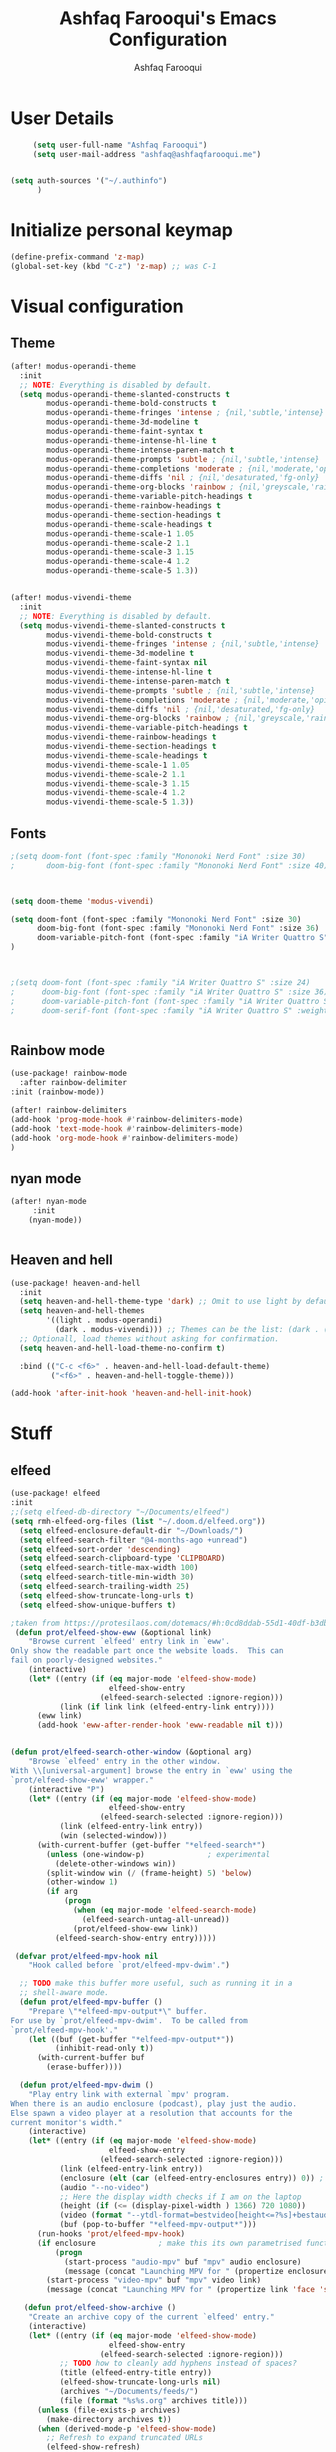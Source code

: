 # -*- mode: org; coding: utf-8; -*-
#+TITLE: Ashfaq Farooqui's Emacs Configuration
#+AUTHOR: Ashfaq Farooqui
#+EMAIL: ashfaq@ashfaqfarooqui.me
#+OPTIONS: toc:3 num:nil
#+startup: overview



* User Details
#+begin_src emacs-lisp
     (setq user-full-name "Ashfaq Farooqui")
     (setq user-mail-address "ashfaq@ashfaqfarooqui.me")


(setq auth-sources '("~/.authinfo")
      )

#+end_src
* Initialize personal keymap
#+begin_src emacs-lisp
(define-prefix-command 'z-map)
(global-set-key (kbd "C-z") 'z-map) ;; was C-1

#+end_src
#+RESULTS:
: org-mode
* Visual  configuration
** Theme
#+BEGIN_SRC emacs-lisp
(after! modus-operandi-theme
  :init
  ;; NOTE: Everything is disabled by default.
  (setq modus-operandi-theme-slanted-constructs t
        modus-operandi-theme-bold-constructs t
        modus-operandi-theme-fringes 'intense ; {nil,'subtle,'intense}
        modus-operandi-theme-3d-modeline t
        modus-operandi-theme-faint-syntax t
        modus-operandi-theme-intense-hl-line t
        modus-operandi-theme-intense-paren-match t
        modus-operandi-theme-prompts 'subtle ; {nil,'subtle,'intense}
        modus-operandi-theme-completions 'moderate ; {nil,'moderate,'opinionated}
        modus-operandi-theme-diffs 'nil ; {nil,'desaturated,'fg-only}
        modus-operandi-theme-org-blocks 'rainbow ; {nil,'greyscale,'rainbow}
        modus-operandi-theme-variable-pitch-headings t
        modus-operandi-theme-rainbow-headings t
        modus-operandi-theme-section-headings t
        modus-operandi-theme-scale-headings t
        modus-operandi-theme-scale-1 1.05
        modus-operandi-theme-scale-2 1.1
        modus-operandi-theme-scale-3 1.15
        modus-operandi-theme-scale-4 1.2
        modus-operandi-theme-scale-5 1.3))


(after! modus-vivendi-theme
  :init
  ;; NOTE: Everything is disabled by default.
  (setq modus-vivendi-theme-slanted-constructs t
        modus-vivendi-theme-bold-constructs t
        modus-vivendi-theme-fringes 'intense ; {nil,'subtle,'intense}
        modus-vivendi-theme-3d-modeline t
        modus-vivendi-theme-faint-syntax nil
        modus-vivendi-theme-intense-hl-line t
        modus-vivendi-theme-intense-paren-match t
        modus-vivendi-theme-prompts 'subtle ; {nil,'subtle,'intense}
        modus-vivendi-theme-completions 'moderate ; {nil,'moderate,'opinionated}
        modus-vivendi-theme-diffs 'nil ; {nil,'desaturated,'fg-only}
        modus-vivendi-theme-org-blocks 'rainbow ; {nil,'greyscale,'rainbow}
        modus-vivendi-theme-variable-pitch-headings t
        modus-vivendi-theme-rainbow-headings t
        modus-vivendi-theme-section-headings t
        modus-vivendi-theme-scale-headings t
        modus-vivendi-theme-scale-1 1.05
        modus-vivendi-theme-scale-2 1.1
        modus-vivendi-theme-scale-3 1.15
        modus-vivendi-theme-scale-4 1.2
        modus-vivendi-theme-scale-5 1.3))

#+END_SRC

#+RESULTS:
: 1.3

** Fonts
#+BEGIN_SRC emacs-lisp
;(setq doom-font (font-spec :family "Mononoki Nerd Font" :size 30)
;       doom-big-font (font-spec :family "Mononoki Nerd Font" :size 40))



(setq doom-theme 'modus-vivendi)

(setq doom-font (font-spec :family "Mononoki Nerd Font" :size 30)
      doom-big-font (font-spec :family "Mononoki Nerd Font" :size 36)
      doom-variable-pitch-font (font-spec :family "iA Writer Quattro S" :size 24)
)



;(setq doom-font (font-spec :family "iA Writer Quattro S" :size 24)
;      doom-big-font (font-spec :family "iA Writer Quattro S" :size 36)
;      doom-variable-pitch-font (font-spec :family "iA Writer Quattro S" :size 24)
;      doom-serif-font (font-spec :family "iA Writer Quattro S" :weight 'light))


#+END_SRC

#+RESULTS:
: #<font-spec nil nil iA\ Writer\ Quattro\ S nil nil nil nil nil 24 nil nil nil nil>
** Rainbow mode
#+BEGIN_SRC emacs-lisp
(use-package! rainbow-mode
  :after rainbow-delimiter
:init (rainbow-mode))

(after! rainbow-delimiters
(add-hook 'prog-mode-hook #'rainbow-delimiters-mode)
(add-hook 'text-mode-hook #'rainbow-delimiters-mode)
(add-hook 'org-mode-hook #'rainbow-delimiters-mode)
)

#+END_SRC

** nyan mode
#+BEGIN_SRC emacs-lisp
    (after! nyan-mode
         :init
        (nyan-mode))


#+END_SRC
** Heaven and hell

#+begin_src emacs-lisp
(use-package! heaven-and-hell
  :init
  (setq heaven-and-hell-theme-type 'dark) ;; Omit to use light by default
  (setq heaven-and-hell-themes
        '((light . modus-operandi)
          (dark . modus-vivendi))) ;; Themes can be the list: (dark . (tsdh-dark wombat))
  ;; Optionall, load themes without asking for confirmation.
  (setq heaven-and-hell-load-theme-no-confirm t)

  :bind (("C-c <f6>" . heaven-and-hell-load-default-theme)
         ("<f6>" . heaven-and-hell-toggle-theme)))

(add-hook 'after-init-hook 'heaven-and-hell-init-hook)
#+end_src

#+RESULTS:
: heaven-and-hell-toggle-theme
* Stuff
** elfeed

#+BEGIN_SRC emacs-lisp
(use-package! elfeed
:init
;;(setq elfeed-db-directory "~/Documents/elfeed")
(setq rmh-elfeed-org-files (list "~/.doom.d/elfeed.org"))
  (setq elfeed-enclosure-default-dir "~/Downloads/")
  (setq elfeed-search-filter "@4-months-ago +unread")
  (setq elfeed-sort-order 'descending)
  (setq elfeed-search-clipboard-type 'CLIPBOARD)
  (setq elfeed-search-title-max-width 100)
  (setq elfeed-search-title-min-width 30)
  (setq elfeed-search-trailing-width 25)
  (setq elfeed-show-truncate-long-urls t)
  (setq elfeed-show-unique-buffers t)

;taken from https://protesilaos.com/dotemacs/#h:0cd8ddab-55d1-40df-b3db-1234850792ba
 (defun prot/elfeed-show-eww (&optional link)
    "Browse current `elfeed' entry link in `eww'.
Only show the readable part once the website loads.  This can
fail on poorly-designed websites."
    (interactive)
    (let* ((entry (if (eq major-mode 'elfeed-show-mode)
                      elfeed-show-entry
                    (elfeed-search-selected :ignore-region)))
           (link (if link link (elfeed-entry-link entry))))
      (eww link)
      (add-hook 'eww-after-render-hook 'eww-readable nil t)))


(defun prot/elfeed-search-other-window (&optional arg)
    "Browse `elfeed' entry in the other window.
With \\[universal-argument] browse the entry in `eww' using the
`prot/elfeed-show-eww' wrapper."
    (interactive "P")
    (let* ((entry (if (eq major-mode 'elfeed-show-mode)
                      elfeed-show-entry
                    (elfeed-search-selected :ignore-region)))
           (link (elfeed-entry-link entry))
           (win (selected-window)))
      (with-current-buffer (get-buffer "*elfeed-search*")
        (unless (one-window-p)              ; experimental
          (delete-other-windows win))
        (split-window win (/ (frame-height) 5) 'below)
        (other-window 1)
        (if arg
            (progn
              (when (eq major-mode 'elfeed-search-mode)
                (elfeed-search-untag-all-unread))
              (prot/elfeed-show-eww link))
          (elfeed-search-show-entry entry)))))

 (defvar prot/elfeed-mpv-hook nil
    "Hook called before `prot/elfeed-mpv-dwim'.")

  ;; TODO make this buffer more useful, such as running it in a
  ;; shell-aware mode.
  (defun prot/elfeed-mpv-buffer ()
    "Prepare \"*elfeed-mpv-output*\" buffer.
For use by `prot/elfeed-mpv-dwim'.  To be called from
`prot/elfeed-mpv-hook'."
    (let ((buf (get-buffer "*elfeed-mpv-output*"))
          (inhibit-read-only t))
      (with-current-buffer buf
        (erase-buffer))))

  (defun prot/elfeed-mpv-dwim ()
    "Play entry link with external `mpv' program.
When there is an audio enclosure (podcast), play just the audio.
Else spawn a video player at a resolution that accounts for the
current monitor's width."
    (interactive)
    (let* ((entry (if (eq major-mode 'elfeed-show-mode)
                      elfeed-show-entry
                    (elfeed-search-selected :ignore-region)))
           (link (elfeed-entry-link entry))
           (enclosure (elt (car (elfeed-entry-enclosures entry)) 0)) ; fragile?
           (audio "--no-video")
           ;; Here the display width checks if I am on the laptop
           (height (if (<= (display-pixel-width ) 1366) 720 1080))
           (video (format "--ytdl-format=bestvideo[height<=?%s]+bestaudio/best" height))
           (buf (pop-to-buffer "*elfeed-mpv-output*")))
      (run-hooks 'prot/elfeed-mpv-hook)
      (if enclosure              ; make this its own parametrised function
          (progn
            (start-process "audio-mpv" buf "mpv" audio enclosure)
            (message (concat "Launching MPV for " (propertize enclosure 'face 'success))))
        (start-process "video-mpv" buf "mpv" video link)
        (message (concat "Launching MPV for " (propertize link 'face 'success))))))

   (defun prot/elfeed-show-archive ()
    "Create an archive copy of the current `elfeed' entry."
    (interactive)
    (let* ((entry (if (eq major-mode 'elfeed-show-mode)
                      elfeed-show-entry
                    (elfeed-search-selected :ignore-region)))
           ;; TODO how to cleanly add hyphens instead of spaces?
           (title (elfeed-entry-title entry))
           (elfeed-show-truncate-long-urls nil)
           (archives "~/Documents/feeds/")
           (file (format "%s%s.org" archives title)))
      (unless (file-exists-p archives)
        (make-directory archives t))
      (when (derived-mode-p 'elfeed-show-mode)
        ;; Refresh to expand truncated URLs
        (elfeed-show-refresh)
        (write-file file t)
        (message "Saved buffer at %s" file))))

   (add-hook 'prot/elfeed-mpv-hook #'prot/elfeed-mpv-buffer)

(map! :map elfeed-search-mode-map
"e" #'prot/elfeed-show-eww
"o" #'prot/elfeed-search-other-window
"v" #'prot/elfeed-mpv-dwim
:map elfeed-show-mode-map
"e" #'prot/elfeed-show-eww
"v" #'prot/elfeed-mpv-dwim
"a" #'prot/elfeed-show-archive
)


)

#+END_SRC
*** TODO Elfeed video and podcasts
** Ibuffer
#+BEGIN_SRC emacs-lisp
  (after! ibuffer
    (progn (setq ibuffer-saved-filter-groups
                 (quote (("default"
                          ("dired" (mode . dired-mode))
                          ("org" (name . "^.*org$"))
                          ("web" (or (mode . web-mode) (mode . js2-mode)))
                          ("shell" (or (mode . eshell-mode) (mode . shell-mode)))
                          ("latex" (or (mode . latex-mode)
                                       (name . "^.*tex$")
                                       (filename . "ShareLaTeX") ))
                          ("mu4e" (or
                                   (mode . mu4e-compose-mode)
                                   (name . "\*mu4e\*")
                                   ))
                          ("programming" (or
                                          (mode . python-mode)
                                          (mode . c++-mode)
                                          (mode . scala-mode)
                                          (mode . haskell-mode)))
                          ("Magit" (name . "\\*magit\\*"))
                          ("emacs-config" (or (filename . ".doom.d")
                                              (filename . "emacs-config")))

                          ("emacs" (or
                                    (name . "^\\*scratch\\*$")
                                    (name . "^\\*Messages\\*$")))
                          ))))
           (add-hook 'ibuffer-mode-hook
                     (lambda ()
                       (ibuffer-auto-mode 1)
                       (ibuffer-switch-to-saved-filter-groups "default"))))
    (setq ibuffer-show-empty-filter-groups nil)

    )
    (defalias 'list-buffers 'ibuffer-other-window)

#+END_SRC

#+RESULTS:
: list-buffers


*** hydra ibuf
#+BEGIN_SRC emacs-lisp
  (defhydra hydra-ibuffer-main (:color pink :hint nil)
    "
   ^Navigation^ | ^Mark^        | ^Actions^        | ^View^
  -^----------^-+-^----^--------+-^-------^--------+-^----^-------
    _k_:    ʌ   | _m_: mark     | _D_: delete      | _g_: refresh
   _RET_: visit | _u_: unmark   | _S_: save        | _s_: sort
    _j_:    v   | _*_: specific | _a_: all actions | _/_: filter
  -^----------^-+-^----^--------+-^-------^--------+-^----^-------
  "
    ("j" ibuffer-forward-line)
    ("RET" ibuffer-visit-buffer :color blue)
    ("k" ibuffer-backward-line)

    ("m" ibuffer-mark-forward)
    ("u" ibuffer-unmark-forward)
    ("*" hydra-ibuffer-mark/body :color blue)

    ("D" ibuffer-do-delete)
    ("S" ibuffer-do-save)
    ("a" hydra-ibuffer-action/body :color blue)

    ("g" ibuffer-update)
    ("s" hydra-ibuffer-sort/body :color blue)
    ("/" hydra-ibuffer-filter/body :color blue)

    ("o" ibuffer-visit-buffer-other-window "other window" :color blue)
    ("q" quit-window "quit ibuffer" :color blue)
    ("." nil "toggle hydra" :color blue))

  (defhydra hydra-ibuffer-mark (:color teal :columns 5
                                :after-exit (hydra-ibuffer-main/body))
    "Mark"
    ("*" ibuffer-unmark-all "unmark all")
    ("M" ibuffer-mark-by-mode "mode")
    ("m" ibuffer-mark-modified-buffers "modified")
    ("u" ibuffer-mark-unsaved-buffers "unsaved")
    ("s" ibuffer-mark-special-buffers "special")
    ("r" ibuffer-mark-read-only-buffers "read-only")
    ("/" ibuffer-mark-dired-buffers "dired")
    ("e" ibuffer-mark-dissociated-buffers "dissociated")
    ("h" ibuffer-mark-help-buffers "help")
    ("z" ibuffer-mark-compressed-file-buffers "compressed")
    ("b" hydra-ibuffer-main/body "back" :color blue))

  (defhydra hydra-ibuffer-action (:color teal :columns 4
                                  :after-exit
                                  (if (eq major-mode 'ibuffer-mode)
                                      (hydra-ibuffer-main/body)))
    "Action"
    ("A" ibuffer-do-view "view")
    ("E" ibuffer-do-eval "eval")
    ("F" ibuffer-do-shell-command-file "shell-command-file")
    ("I" ibuffer-do-query-replace-regexp "query-replace-regexp")
    ("H" ibuffer-do-view-other-frame "view-other-frame")
    ("N" ibuffer-do-shell-command-pipe-replace "shell-cmd-pipe-replace")
    ("M" ibuffer-do-toggle-modified "toggle-modified")
    ("O" ibuffer-do-occur "occur")
    ("P" ibuffer-do-print "print")
    ("Q" ibuffer-do-query-replace "query-replace")
    ("R" ibuffer-do-rename-uniquely "rename-uniquely")
    ("T" ibuffer-do-toggle-read-only "toggle-read-only")
    ("U" ibuffer-do-replace-regexp "replace-regexp")
    ("V" ibuffer-do-revert "revert")
    ("W" ibuffer-do-view-and-eval "view-and-eval")
    ("X" ibuffer-do-shell-command-pipe "shell-command-pipe")
    ("b" nil "back"))

  (defhydra hydra-ibuffer-sort (:color amaranth :columns 3)
    "Sort"
    ("i" ibuffer-invert-sorting "invert")
    ("a" ibuffer-do-sort-by-alphabetic "alphabetic")
    ("v" ibuffer-do-sort-by-recency "recently used")
    ("s" ibuffer-do-sort-by-size "size")
    ("f" ibuffer-do-sort-by-filename/process "filename")
    ("m" ibuffer-do-sort-by-major-mode "mode")
    ("b" hydra-ibuffer-main/body "back" :color blue))

  (defhydra hydra-ibuffer-filter (:color amaranth :columns 4)
    "Filter"
    ("m" ibuffer-filter-by-used-mode "mode")
    ("M" ibuffer-filter-by-derived-mode "derived mode")
    ("n" ibuffer-filter-by-name "name")
    ("c" ibuffer-filter-by-content "content")
    ("e" ibuffer-filter-by-predicate "predicate")
    ("f" ibuffer-filter-by-filename "filename")
    (">" ibuffer-filter-by-size-gt "size")
    ("<" ibuffer-filter-by-size-lt "size")
    ("/" ibuffer-filter-disable "disable")
    ("b" hydra-ibuffer-main/body "back" :color blue))


  (define-key ibuffer-mode-map "." 'hydra-ibuffer-main/body)
(add-hook 'ibuffer-hook #'hydra-ibuffer-main/body)
#+END_SRC

** Supersave
#+begin_src emacs-lisp
(after! super-save
(super-save-mode +1))
(setq super-save-exclude '(".gpg"))
(setq super-save-auto-save-when-idle t)
#+END_SRC
** Swiper, avy, counsel
Look at what we need from here. its mainly the key bindings I require for swiper and avy.
#+BEGIN_SRC emacs-lisp


(setq counsel-grep-base-command
      "rg -i -M 120 --no-heading --line-number --color never %s %s")

;  (setq avy-timeout-seconds 2.0)

;(after! avy
  (map!
        :desc "Search swiper-isearch" "C-s" #'swiper-isearch
        :desc "avy goto char"   "C-j" #'avy-goto-char-2
        :desc "save draft"    "C-M-j" #'avy-goto-word-1
        :desc "attach"        "C-S-j" #'avy-goto-line)
;)
#+END_SRC
** Alert
#+BEGIN_SRC emacs-lisp
(after! alert
  :config
  (if (executable-find "notify-send")
      (setq alert-default-style 'libnotify)))
#+END_SRC
** COMMENT Undo tree
#+BEGIN_SRC emacs-lisp
(after! undo-tree


  (setq undo-tree-auto-save-history t)

  ;; Compress the history files as .gz files
  (advice-add 'undo-tree-make-history-save-file-name :filter-return
              (lambda (return-val) (concat return-val ".gz")))

  ;; Persistent undo-tree history across emacs sessions
  (setq af/undo-tree-history-dir (let ((dir (concat user-emacs-directory
                                                    "undo-tree-history/")))
                                   (make-directory dir :parents)
                                   dir))
  (setq undo-tree-history-directory-alist `(("." . ,af/undo-tree-history-dir)))

  (global-undo-tree-mode)
  )
#+END_SRC

#+RESULTS:
: t

** COMMENT Ledger mode
#+BEGIN_SRC emacs-lisp
   (after! ledger-mode
    :init
     (setq ledger-clear-whole-transactions 1)
     :mode ("\\.ledger$" . ledger-mode)
   :init
   (defvar my/ledger-file
     (expand-file-name "~/Orgs/Finances/")
     "Where the ledger journal is kept.")
   (setq file-ledger "finances.ledger")
     :config
   (setq ledger-post-amount-alignment-column 70)
    (setq ledger-post-amount-alignment-at :decimal)
    ;; There is a correct way to write dates:
    ;; https://xkcd.com/1179/
    (setq ledger-use-iso-dates t)
  (setq ledger-reports '(("on-hand" "ledger -f %(ledger-file) --color bal \"(Assets:Checking|Savings|Liabilities)\"")
                         ("bal" "ledger -f %(ledger-file) --color bal")
                         ("reg" "ledger -f %(ledger-file) --color reg")
                         ("payee" "ledger -f %(ledger-file) --color  reg @%(payee)")
                         ("account" "ledger -f %(ledger-file) --color reg %(account)")
                         ("budgeted" "ledger --unbudgeted --monthly register ^expenses -f %(ledger-file)")
                         ("unbudgeted" "ledger --budgeted --monthly register ^expenses -f %(ledger-file)") )))
   (use-package! flycheck-ledger
         :mode "\\.ledger$'")


#+END_SRC
** Wrap paragraphs automatically
I dont like =AutoFillMode= which  automatically wraps paragraphs, kinda
like hitting =M-q=. But i like wrapped paragraphs, hence use visual fill
mode

#+BEGIN_SRC emacs-lisp
      (add-hook 'LaTeX-mode-hook 'visual-line-mode)
      (add-hook 'text-mode-hook 'visual-line-mode)
      (add-hook 'org-mode-hook 'visual-line-mode)


(use-package! visual-fill-column
:config
  (add-hook 'visual-line-mode-hook #'visual-fill-column-mode)
  (advice-add 'text-scale-adjust :after
    #'visual-fill-column-adjust)
  (setq visual-fill-column-width 100)
  (setq-default fill-column 100)
   (setq visual-fill-column-center-text t)
   )
#+END_SRC
#+RESULTS:
: t

** smartparens
#+BEGIN_SRC emacs-lisp

(use-package! smartparens
  :init
  (map! :map smartparens-mode-map
        "C-M-f" #'sp-forward-sexp
        "C-M-b" #'sp-backward-sexp
        "C-M-u" #'sp-backward-up-sexp
        "C-M-d" #'sp-down-sexp
        "C-M-p" #'sp-backward-down-sexp
        "C-M-n" #'sp-up-sexp
        "C-M-s" #'sp-splice-sexp
        "C-)" #'sp-forward-slurp-sexp
        "C-}" #'sp-forward-barf-sexp
        "C-(" #'sp-backward-slurp-sexp
        "C-M-)" #'sp-backward-slurp-sexp
        "C-M-)" #'sp-backward-barf-sexp))

#+END_SRC
* OrgMode
** org habit
#+BEGIN_SRC emacs-lisp
(after! org
(add-to-list 'org-modules 'org-habit t)
; position the habit graph on the agenda to the right of the default
(setq org-habit-graph-column 50)

(require 'org-habit)
(setq org-habit-following-days 7)
(setq org-habit-preceding-days 35)
(setq org-habit-show-habits t)
)



#+END_SRC

** Directory setup
Store my org files in =~/Orgs=, define an index file and an
archive of finished tasks in =archive.org=.

#+BEGIN_SRC emacs-lisp

(after! org
(setq org-directory "~/Orgs")

  (defun org-file-path (filename)
    "Return the absolute address of an org file, given its relative name."
    (concat (file-name-as-directory org-directory) filename))

  (setq org-inbox-file
        (concat (org-file-path "inbox-orgzly.org")))
  (setq org-personal-file (org-file-path "personal.org"))
  (setq org-index-file (org-file-path "index.org"))
  (setq org-phd-file (concat (org-file-path "PHD/Phd.org")))
(setq org-basb-main-file (concat (org-file-path "BASB/main.org")))
)

#+END_SRC
** Display preferences

I like to see an outline of pretty bullets instead of a list of asterisks.

#+BEGIN_SRC emacs-lisp
;(after! org
;(add-hook 'org-mode-hook
;            (lambda ()
;              (org-bullets-mode t))))
#+END_SRC
I like seeing a little downward-pointing arrow instead of the usual ellipsis
(=...=) that org displays when there's stuff under a header.

#+BEGIN_SRC emacs-lisp
(after! org   (setq org-ellipsis "⤵"))
#+END_SRC

Use syntax highlighting in source blocks while editing.

#+BEGIN_SRC emacs-lisp
(after! org  (setq org-src-fontify-natively t))
#+END_SRC


some more misc settings
#+BEGIN_SRC emacs-lisp
(after! org
(setq org-pretty-entities          t ; UTF8 all the things!
      org-support-shift-select     t ; holding shift and moving point should select things
      org-M-RET-may-split-line     nil ; M-RET may never split a line
      org-enforce-todo-dependencies t ; can't finish parent before children
      org-enforce-todo-checkbox-dependencies t ; can't finish parent before children
;      org-hide-emphasis-markers t ; make words italic or bold, hide / and *
      org-catch-invisible-edits 'error ; don't let me edit things I can't see
      org-startup-indented t) ; start with indentation setup
(setq org-startup-with-inline-images t) ; show inline images
(setq org-log-done t)
(setq org-goto-interface (quote outline-path-completion))

(setq org-special-ctrl-a/e t))
#+END_SRC
** Org-tags
#+BEGIN_SRC emacs-lisp
; Tags with fast selection keys
(after! org
(setq org-tag-alist (quote ((:startgroup)
                            ("@errand" . ?e)
                            ("@office" . ?o)
                            ("@home" . ?H)
                            (:endgroup)
                      ("Challenge" . ?1)
                      ("Average" . ?2)
                      ("Easy" . ?3)
                            ("crypt" . ?E)
                            ("NOTE" . ?n)
)))

; Allow setting single tags without the menu
(setq org-fast-tag-selection-single-key (quote expert))

; For tag searches ignore tasks with scheduled and deadline dates
(setq org-agenda-tags-todo-honor-ignore-options t)
)
#+END_SRC

#+RESULTS:
: t
** org-agenda
Use all the files to derive agenda.
#+BEGIN_SRC emacs-lisp
(after! org
(setq org-agenda-files (list org-index-file org-inbox-file org-basb-main-file))
                                          ;   (setq org-agenda-include-diary t)
                                          ;   (setq org-agenda-include-all-todo t)
  (setq org-habit-show-habits-only-for-today t)


  ;; Do not dim blocked tasks
  (setq org-agenda-dim-blocked-tasks nil)

  ;; Compact the block agenda view
  (setq org-agenda-compact-blocks t)




  (use-package! org-super-agenda
    :after org
    :config
    (org-super-agenda-mode t)
    (setq org-super-agenda-groups
          '(
            (:name "Today\n"
                   :time-grid t
                   :and(:scheduled today :not (:habit t))
                   )
            (:name "Important"
                   :priority "A")
            (:name "Overdue"
                   :deadline past)
            (:name "Habits\n"
                   :habit t)
            (:name "To Scheduled\n"
                   :scheduled nil)
            )  ;; end setq superagenda block
          )) ;; end whole super agenda block


  (add-to-list 'org-agenda-custom-commands
               '("u" "Unscheduled TODOs"
                 ((todo ""
                        ((org-agenda-overriding-header "\nUnscheduled TODO")
                         (org-agenda-skip-function '(org-agenda-skip-entry-if 'timestamp 'todo '("DONE" "CANCELLED" "MAYBE" "WAITING" "SOMEDAY"))))))) t)
)
#+END_SRC

#+RESULTS:
| n | Agenda and all TODOs | ((agenda ) (alltodo ))                 |
| u | Unscheduled TODOs    | ((todo  ((org-agenda-overriding-header |
** Capturing

Define a few common tasks as capture templates. Specifically, I frequently:

- Record ideas for future blog posts in =blog-ideas.org=,
- Record everything related to Phd stuff in =~/Phd Notebook.org=, and
- Maintain a todo list in =to-do.org=.
- Maintain a reading list in =to-read.org=

#+BEGIN_SRC emacs-lisp
   (after! org   (setq org-capture-templates
            (quote (

                    ("p" "Protocol" entry (file+headline org-index-file "Links")
                     "* %^{Title}\nCaptured On: %U\nSource: %u, %c\n #+BEGIN_QUOTE\n%i\n#+END_QUOTE\n\n\n%?")
                    ("L" "Protocol Link" entry (file+headline org-index-file "Links")
                     "* %? [[%:link][%:description]] \nCaptured On: %U")

                    ("P" "Project" entry (file+headline org-basb-main-file "Projects")
                     (file "~/.doom.d/templates/newProjecttemplate.org") :empty-lines 1)

                    ("s" "Someday" entry (file+headline "~/Orgs/BASB/somedaymaybe.org" "Someday / Maybe")
                     "* SOMEDAY %?\n")
                    ("m" "Maybe" entry (file+headline "~/Orgs/BASB/somedaymaybe.org" "Someday / Maybe")
                     "* MAYBE %?\n")


                    ("n" "Notes"
                     entry
                     (file+headline org-index-file "Notes")
                     "* %u %? :NOTE:\n")

                    ("t" "Task"
                     entry
                     (file+headline org-index-file "Tasks")
                     "* TODO %?\n")

                     ("h" "health log")
                    ("hr" "Running" entry (file+headline  "~/Orgs/BASB/Areas/Health/log.org" "Running")
                     (file "~/.doom.d/templates/running.org") :empty-lines 1)

                    ("hs" "Sleep" entry (file+headline  "~/Orgs/BASB/Areas/Health/log.org" "Sleep")
                     (file "~/.doom.d/templates/sleep.org") :empty-lines 1)


                    ("e" "Email" entry (file+headline org-index-file "Mail")
                     "* TODO %? email |- %:from: %:subject :EMAIL:\n:PROPERTIES:\n:CREATED: %U\n:EMAIL-SOURCE: %l\n:END:\n%U\n" )



                    ("H" "Habit" entry (file org-index-file)
                     "* TODO %?\n%U\n%a\nSCHEDULED: %(format-time-string \"%<<%Y-%m-%d %a .+1d/3d>>\")\n:PROPERTIES:\n:STYLE: habit\n:REPEAT_TO_STATE: TODO\n:END:\n")


                     ("j" "Journal")
                    ("ji" "Inaya Journal" entry (file+olp+datetree "~/Orgs/BASB/Areas/Parenting/Journal.org")
                     "** %(format-time-string \"%R\") %?  \n")

                    ("jp" "Personal Journal" entry (file+olp+datetree "~/Orgs/jrl/journal.org")
                     "** %(format-time-string \"%R\") %? \n")

                     ("c" "cooking")
                    ("cr" "Cookbook" entry (file "~/Orgs/BASB/Reference/Cookbook/cookbook.org")
                     "%(org-chef-get-recipe-from-url)"
                     :empty-lines 1)

                    ("cm" "Manual Cookbook" entry (file "~/Orgs/BASB/Reference/Cookbook/cookbook.org")
                     "* %^{Recipe title: }\n  :PROPERTIES:\n  :source-url:\n  :servings:\n  :prep-time:\n  :cook-time:\n  :ready-in:\n  :END:\n** Ingredients\n   %?\n** Directions\n\n")

              )


                    ))

)

#+END_SRC

#+RESULTS:
: make-capture-frame

** Encryption
#+BEGIN_SRC emacs-lisp
(after! org
(setq org-crypt-disable-auto-save nil)
(require 'org-crypt)
; Encrypt all entries before saving
(org-crypt-use-before-save-magic)
(setq org-tags-exclude-from-inheritance (quote ("crypt")))
; GPG key to use for encryption
(setq org-crypt-key "51DE2D88")
)
#+END_SRC

#+RESULTS:
: 51DE2D88

** Org roam
#+BEGIN_SRC emacs-lisp


(after! org-roam
  (setq org-roam-directory "~/Orgs/Roam")
  (map! :leader
        :prefix "n r"
        :desc "org-roam" "l" #'org-roam
        :desc "org-roam-insert" "i" #'org-roam-insert
        :desc "org-roam-switch-to-buffer" "b" #'org-roam-switch-to-buffer
        :desc "org-roam-find-file" "f" #'org-roam-find-file
        :desc "org-roam-show-graph" "g" #'org-roam-show-graph
        :desc "org-roam-insert" "i" #'org-roam-insert
        :desc "org-roam-capture" "c" #'org-roam-capture)

  (require 'company-org-roam)
  (use-package! company-org-roam
    :when (featurep! :completion company)
    :after org-roam
    :config
    (set-company-backend! 'org-mode '(company-org-roam company-yasnippet company-dabbrev)))

  )

(after! org-roam
  (setq org-roam-capture-ref-templates
        '(("r" "ref" plain (function org-roam-capture--get-point)
           "%?"
           :file-name "websites/${slug}"
           :head "#+TITLE: ${title}
    #+ROAM_KEY: ${ref}

    - source :: ${ref}"
           :unnarrowed t)))

(setq org-roam-capture-templates
        '(("q" "Religion" plain (function org-roam--capture-get-point)
           "%?"
           :file-name "Religion/${slug}"
           :head "#+title: ${title}\n
#+roam_alias:"
           :unnarrowed t)))

  )


#+END_SRC
*** org roam server
#+BEGIN_SRC emacs-lisp
(after! org-roam

  (setq org-roam-server-host "127.0.0.1"
        org-roam-server-port 8080
        org-roam-server-export-inline-images t
        org-roam-server-authenticate nil
        org-roam-server-network-poll t
        org-roam-server-network-arrows nil
        org-roam-server-network-label-truncate t
        org-roam-server-network-label-truncate-length 60
        org-roam-server-network-label-wrap-length 20))
#+END_SRC
** Surround region with emphasis or syntax characters
Define and bind interactive commands for each of KEYS that surround the region or insert text. Commands are bound in org-mode-map to each of KEYS. If the region is active, commands surround it with the key character, otherwise call org-self-insert-command.
Taken from: https://github.com/alphapapa/unpackaged.el#surround-region-with-emphasis-or-syntax-characters
#+BEGIN_SRC emacs-lisp
;;;###autoload


(after! org
(defmacro unpackaged/def-org-maybe-surround (&rest keys)
  "Define and bind interactive commands for each of KEYS that surround the region or insert text.
Commands are bound in `org-mode-map' to each of KEYS.  If the
region is active, commands surround it with the key character,
otherwise call `org-self-insert-command'."
  `(progn
     ,@(cl-loop for key in keys
                for name = (intern (concat "unpackaged/org-maybe-surround-" key))
                for docstring = (format "If region is active, surround it with \"%s\", otherwise call `org-self-insert-command'." key)
                collect `(defun ,name ()
                           ,docstring
                           (interactive)
                           (if (region-active-p)
                               (let ((beg (region-beginning))
                                     (end (region-end)))
                                 (save-excursion
                                   (goto-char end)
                                   (insert ,key)
                                   (goto-char beg)
                                   (insert ,key)))
                             (call-interactively #'org-self-insert-command)))
                collect `(define-key org-mode-map (kbd ,key) #',name))))

(unpackaged/def-org-maybe-surround "~" "=" "*" "/" "+"))
#+END_SRC
** COMMENT Keybinds for org
#+BEGIN_SRC emacs-lisp
(define-key global-map "\C-cl" 'org-store-link)
(define-key global-map "\C-ca" 'org-agenda)
(define-key global-map "\C-cc" 'org-capture)
#+END_SRC

* Mail setup
** Mu4e
#+BEGIN_SRC emacs-lisp

(after! mu4e
;; spell check
(add-hook 'mu4e-compose-mode-hook 'flyspell-mode)




;(setq mu4e-compose-signature-auto-include t)


;; setup some handy shortcuts
;; you can quickly switch to your Inbox -- press ``ji''
;; then, when you want archive some messages, move them to
;; the 'All Mail' folder by pressing ``ma''.
(setq mu4e-maildir-shortcuts
      '( ("/Chalmers/Inbox"               . ?i)
         ("/Personal/Inbox"   . ?p)
         ("/Chalmers/Drafts" . ?d)
         ("/Personal/Drafts". ?D)
         ("/Chalmers/Trash"       . ?t)
         ("/Chalmers/All Mail"    . ?a)))



(require 'starttls)
(setq mu4e-enable-mode-line t)
(setq mu4e-contexts
      `(, (make-mu4e-context
           :name "w ashfaqf@chalmers.se"
           :enter-func (lambda () (mu4e-message "Enter ashfaqf@chalmers.se context"))
           :leave-func (lambda () (mu4e-message "Leave ashfaqf@chalmers.se context"))
           ;; we match based on the contact-fields of the message (that we are replying to)
           ;; https://www.djcbsoftware.nl/code/mu/mu4e/What-are-contexts.html#What-are-contexts
           :match-func (lambda (msg)
                         (when msg
                           (mu4e-message-contact-field-matches msg
                                                               :to "ashfaqf@chalmers.se")))
           :vars '( ( user-mail-address      . "ashfaqf@chalmers.se"  )
                    ( user-full-name         . "Ashfaq Farooqui" )
                    ( mu4e-drafts-folder .  "/Chalmers/Drafts")
                    ( mu4e-sent-folder  . "/Chalmers/Sent")
                    ( mu4e-trash-folder . "/Chalmers/Trash")
                    ( mu4e-attachment-dir . "~/Documents/MailAttachments/Chalmers")
                    ;; don't save message to Sent Messages, Gmail/IMAP takes care of this
                    (setq mu4e-sent-messages-behavior 'delete)
                    ( smtpmail-smtp-server   . "localhost" )
                    ( smtpmail-smtp-service . 1025)
                    ;;      ( mu4e-compose-signature .
                    ;;                              "//Ashfaq")
                    ))

          ,(make-mu4e-context
            :name "p ashfaq@ashfaqfarooqui.me"
            :enter-func (lambda () (mu4e-message "Enter ashfaq@ashfaqfarooqui.me context"))
            ;; no leave-func
            ;; we match based on the contact-fields of the message
            :match-func (lambda (msg)
                          (when msg
                            (mu4e-message-contact-field-matches msg
                                                                :to "ashfaq@ashfaqfarooqui.me")))
            :vars '( ( user-mail-address       . "ashfaq@ashfaqfarooqui.me" )
                     ( user-full-name          . "Ashfaq Farooqui" )
                     (smtpmail-smtp-user . "ashfaq.farooqui@mailbox.org")
                     (mu4e-sent-messages-behavior . sent)
                     (mu4e-attachment-dir . "~/Documents/MailAttachments/Personal")
                     ( mu4e-drafts-folder . "/Personal/Drafts")
                     ( mu4e-sent-folder  . "/Personal/Sent")
                     ( mu4e-trash-folder . "/Personal/Trash")
                     (mu4e-refile-folder . "/Personal/Archive")
                     (smtpmail-smtp-server . "smtp.mailbox.org")
                     (smtpmail-stream-type . ssl )
                     (smtpmail-smtp-service . 465)))

          ))
;(setq smtpmail-debug-verb t)


;(setq mu4e-compose-signature message-signature)


)
#+END_SRC

#+RESULTS:
: t

** MU4e attachments
#+BEGIN_SRC emacs-lisp

       ;;;Taking the below from [[http://mbork.pl/2016-02-06_An_attachment_reminder_in_mu4e]]
(after! mu4e
    (defun mbork/message-attachment-present-p ()
      "Return t if an attachment is found in the current message."
      (save-excursion
        (save-restriction
          (widen)
          (goto-char (point-min))
          (when (search-forward "<#part" nil t) t))))

    (defcustom mbork/message-attachment-intent-re
      (regexp-opt '("I attach"
                    "I have attached"
                    "I've attached"
                    "I have included"
                    "I've included"
                    "see the attached"
                    "see the attachment"
                    "attached file"))
      "A regex which - if found in the message, and if there is no
    attachment - should launch the no-attachment warning.")

    (defcustom mbork/message-attachment-reminder
      "Are you sure you want to send this message without any attachment? "
      "The default question asked when trying to send a message
    containing `mbork/message-attachment-intent-re' without an
    actual attachment.")

    (defun mbork/message-warn-if-no-attachments ()
      "Ask the user if s?he wants to send the message even though
    there are no attachments."
      (when (and (save-excursion
                   (save-restriction
                     (widen)
                     (goto-char (point-min))
                     (re-search-forward mbork/message-attachment-intent-re nil t)))
                 (not (mbork/message-attachment-present-p)))
        (unless (y-or-n-p mbork/message-attachment-reminder)
          (keyboard-quit))))

    (add-hook 'message-send-hook #'mbork/message-warn-if-no-attachments)


)
#+END_SRC

** org-msg
#+begin_src emacs-lisp
(after! org-msg
                                        ;use-package! org-msg
;  :after mu4e
;:config
  (setq org-msg-options "html-postamble:nil H:5 num:nil ^:{} toc:nil"
	org-msg-startup "hidestars indent inlineimages"
	org-msg-greeting-fmt "\nHi *%s*,\n\n"
	org-msg-greeting-name-limit 3
	org-msg-signature "



 ,#+begin_signature
 //Ashfaq
 ,#+end_signature")
 (org-msg-mode)
)
#+end_src

* GTD and PARA
Inspired from https://github.com/mwfogleman/.emacs.d/blob/master/michael.org
** Projects
A project is “any outcome that will take more than one action step to complete.” As a result of implementing Tiago Forte’s “PARA” system, I can ensure that I always have an up to date project list.
#+begin_src emacs-lisp
(after! org (defun go-to-projects ()
  (interactive)
  (find-file org-basb-main-file)
  (widen)
  (beginning-of-buffer)
  (re-search-forward "* Projects")
  (beginning-of-line))

(defun project-overview ()
  (interactive)
  (go-to-projects)
  (org-narrow-to-subtree)
  (org-sort-entries t ?p)
  (org-columns))

(defun project-deadline-overview ()
  (interactive)
  (go-to-projects)
  (org-narrow-to-subtree)
  (org-sort-entries t ?d)
  (org-columns))
)
#+end_src
The concept of Stuck Projects comes from David Allen’s GTD. A stuck project is a project without any action steps or tasks associated with it.

Org-Mode has the ability to tell you which subtrees don’t have tasks associated with them. You can also configure what it recognizes as a stuck project. Unfortunately, by default, this functionality picks up a lot of noise.

This function creates an agenda of stuck projects that is restricted to my “Projects” subtree.
#+begin_src emacs-lisp
(after! org (defun my-org-agenda-list-stuck-projects ()
  (interactive)
  (go-to-projects)
  (org-agenda nil "#" 'subtree))
)
#+end_src

** Areas
#+begin_src emacs-lisp
(after! org  (defun go-to-areas ()
    (interactive)
    (find-file org-basb-main-file)
    (widen)
    (beginning-of-buffer)
    (re-search-forward "* Areas")
    (beginning-of-line))

(defun areas-overview ()
    (interactive)
    (go-to-areas)
    (org-narrow-to-subtree)
    (org-columns))
)
#+end_src

** Reviews
#+begin_src emacs-lisp
(after! org (defun my-new-daily-review ()
  (interactive)
  (let ((org-capture-templates '(("d" "Review: Daily Review" entry (file+olp+datetree "/tmp/reviews.org")
                                  (file "~/.doom.d/templates/dailyreviewtemplate.org")))))
    (progn
      (org-capture nil "d")
      (org-capture-finalize t)
      (org-speed-move-safe 'outline-up-heading)
      (org-narrow-to-subtree)
      (fetch-calendar)
      (org-clock-in))))

(defun my-new-weekly-review ()
  (interactive)
  (let ((org-capture-templates '(("w" "Review: Weekly Review" entry (file+olp+datetree "/tmp/reviews.org")
                                  (file "~/.doom.d/templates/weeklyreviewtemplate.org")))))
    (progn
      (org-capture nil "w")
      (org-capture-finalize t)
      (org-speed-move-safe 'outline-up-heading)
      (org-narrow-to-subtree)
      (fetch-calendar)
      (org-clock-in))))

(defun my-new-monthly-review ()
  (interactive)
  (let ((org-capture-templates '(("m" "Review: Monthly Review" entry (file+olp+datetree "/tmp/reviews.org")
                                  (file "~/.doom.d/templates/monthlyreviewtemplate.org")))))
    (progn
      (org-capture nil "m")
      (org-capture-finalize t)
      (org-speed-move-safe 'outline-up-heading)
      (org-narrow-to-subtree)
      (fetch-calendar)
      (org-clock-in))))


(bind-keys :prefix-map review-map
           :prefix "C-z d"
           ("d" . my-new-daily-review)
           ("w" . my-new-weekly-review)
           ("m" . my-new-monthly-review))

(f-touch "/tmp/reviews.org")

)


#+end_src

#+RESULTS:
: t

* Keycast mode
#+BEGIN_SRC emacs-lisp

(use-package! keycast
  :commands keycast-mode
  :config
  (define-minor-mode keycast-mode
    "Show current command and its key binding in the mode line."
    :global t
    (if keycast-mode
        (progn
          (add-hook 'pre-command-hook 'keycast-mode-line-update t)
          (add-to-list 'global-mode-string '("" mode-line-keycast " ")))
      (remove-hook 'pre-command-hook 'keycast-mode-line-update)
      (setq global-mode-string (remove '("" mode-line-keycast " ") global-mode-string))))
  (custom-set-faces!
    '(keycast-command :inherit doom-modeline-debug
                      :height 0.9)
    '(keycast-key :inherit custom-modified
                  :height 1.1
                  :weight bold)))



#+END_SRC

* Personal keymap
#+begin_src emacs-lisp
  ;; set up my own map
  (define-key z-map (kbd "g") 'magit-status)
  (define-key z-map (kbd "e") 'elfeed)
  (define-key z-map (kbd "m") 'mu4e)
;  (define-key z-map (kbd "h p") 'hydra-pdftools/body)
;  (define-key z-map (kbd "w") 'hydra-frame-window/body)
;  (define-key z-map (kbd "h o") 'hydra-global-org/body)
;  (define-key z-map (kbd "p") 'hydra-projectile/body)
  (define-key z-map (kbd "h c") 'hydra-multiple-cursors/body)
;  (define-key z-map (kbd "h g") 'hydra-git-gutter/body)
;  (define-key z-map (kbd "h m") 'hydra-mu4e-headers/body)
;  (define-key z-map (kbd "h i") 'hydra-ivy/body)
;  (define-key z-map (kbd "a") 'hydra-avy/body)
  (define-key z-map (kbd "l") 'hydra-lsp/body)
;  (define-key z-map (kbd "j") 'hydra-dumb-jump/body)
;  (define-key z-map (kbd "z") 'hydra-zoom/body)
;  (define-key z-map (kbd "n") #'narrow-or-widen-dwim)




;;flyspell
(define-key global-map "\C-q" 'flyspell-correct-previous)
#+end_src

#+RESULTS:
: narrow-or-widen-dwim

* Modes
#+BEGIN_SRC emacs-lisp
(use-package! minions)

(minions-mode 1)
(global-hungry-delete-mode)
(nyan-mode)
#+END_SRC

** Lsp mode
#+BEGIN_SRC emacs-lisp

(after! lsp-mode

  (setq lsp-latex-build-on-save t)

  (setq lsp-log-io t))

#+END_SRC

#+RESULTS:
: t

* Basics
#+BEGIN_SRC emacs-lisp
(delete-selection-mode 1)                         ; Replace selection when inserting text
(display-time-mode 1)                             ; Enable time in the mode-line
(display-battery-mode 1)                          ; On laptops it's nice to know how much power you have
(global-subword-mode 1)                           ; Iterate through CamelCase words
(setq initial-major-mode 'org-mode)
(setq hungry-delete-mode t)
(show-smartparens-mode)
#+END_SRC

* Loading complete
#+BEGIN_SRC emacs-lisp
(alert "Emacs has started")
#+END_SRC
#+RESULTS:
